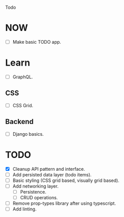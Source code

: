 Todo

* NOW
  - [ ] Make basic TODO app.

* Learn
  - [ ] GraphQL.
** CSS
   - [ ] CSS Grid.
** Backend
   - [ ] Django basics.

* TODO
  - [X] Cleanup API pattern and interface.
  - [ ] Add persisted data layer (todo items).
  - [ ] Basic styling (CSS grid based, visually grid based).
  - [ ] Add networking layer.
    - [ ] Persistence.
    - [ ] CRUD operations.
  - [ ] Remove prop-types library after using typescript.
  - [ ] Add linting.
